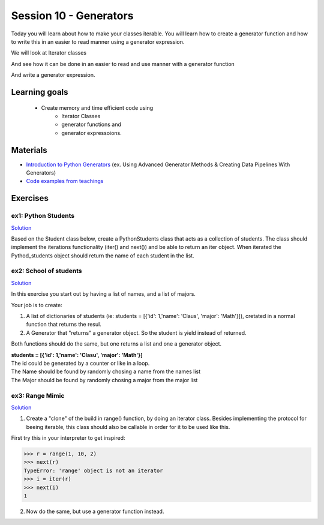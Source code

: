 Session 10 - Generators
=======================

Today you will learn about how to make your classes iterable. You will learn how to create a generator function and how to write this in an easier to read manner using a generator expression. 

We will look at Iterator classes

.. code:: python 
   :linenos:

   class Compute:
       def __iter__(self):
               self.last = 0
               return self

       def __next__(self):
               rv = self.last
               self.last += 1   
               if self.last > 10:
                   raise StopIteration()
               sleep(.5)
               return rv         

    for i in Compute():
        print(i)    


And see how it can be done in an easier to read and use manner with a generator function

.. code:: python
   :linenos:

   def compute():
        for i in range(10):
           yield i


And write a generator expression.


.. code:: python
   :linenos:

   (i for i in range(10))

Learning goals
--------------

   - Create memory and time efficient code using 
      - Iterator Classes
      - generator functions and 
      - generator expressoions.

Materials
---------
* `Introduction to Python Generators <https://realpython.com/introduction-to-python-generators/>`_ (ex. Using Advanced Generator Methods & Creating Data Pipelines With Generators)
* `Code examples from teachings <https://github.com/python-elective-kea/spring2021-code-examples-from-teachings/tree/master/ses10>`_

Exercises
---------

---------------------
ex1:  Python Students
---------------------

`Solution <exercises/solution/09_generators/solutions>`_

Based on the Student class below, create a PythonStudents class that acts as a collection of students. 
The class should implement the iterations functionality (iter() and next()) 
and be able to return an iter object. 
When iterated the Pythod_students object should return the name of each student 
in the list.        

.. code:: python
   :linenos:

     class PythonStudents:
       pass




     class Student:

        def __init__(self, name, cpr):
           self.name = name
           self.cpr = cpr

        @property
        def name(self):
                return self.__name

        @name.setter
        def name(self, name):
                self.__name = name.capitalize()

        def __add__(self, student):
                return Student('Anna the daugther', 1234)

        def __str__(self):
                return f'{self.name}, {self.cpr}'

        def __repr__(self):
                return f'{self.__dict__}'



-----------------------
ex2: School of students
-----------------------

`Solution <exercises/solution/09_generators/solutions>`_

In this exercise you start out by having a list of names, and a list of majors.
    
Your job is to create:
        
1. A list of dictionaries of students (ie: students = [{'id': 1,'name': 'Claus', 'major': 'Math'}]), cretated in a normal function that returns the resul.

2. A Generator that "returns" a generator object. So the student is yield instead of returned. 
   
Both functions should do the same, but one returns a list and one a generator object.

| **students = [{'id': 1,'name': 'Clasu', 'major': 'Math'}]**
| The id could be generated by a counter or like in a loop. 
| The Name should be found by randomly chosing a name from the names list
| The Major should be found by randomly chosing a major from the major list

.. code:: python
   :linenos:

   names = ['John', 'Corey', 'Adam', 'Steve', 'Rick', 'Thomas']
   majors = ['Math', 'Engineering', 'CompSci', 'Arts', 'Business']

   def students_list(num_students):
       pass

   def students_generator(num_students):
       pass

   people = students_list(1000000)
   people = students_generator(1000000)






----------------
ex3: Range Mimic
----------------

`Solution <exercises/solution/09_generators/solutions>`_

1. Create a "clone" of the build in range() function, by doing an iterator class. Besides implementing the protocol for beeing iterable, this class should also be callable in order for it to be used like this.  

First try this in your interpreter to get inspired:

>>> r = range(1, 10, 2)
>>> next(r)
TypeError: 'range' object is not an iterator
>>> i = iter(r)
>>> next(i)
1

2. Now do the same, but use a generator function instead.

 
..      ---------------------------------
        ex4: List Comp chal as generators
        ---------------------------------

        Do the `List Comprehension chalenges`_ from last time but now use generator functions and generatpr expressions where possible.

        .. _List Comprehension chalenges: 




.. todo::

   * dataclasses - @dataclass - decorator for fast creation of classes
     * decorator classes. 
       * __call__() method implementation
         * show the add() example:q

